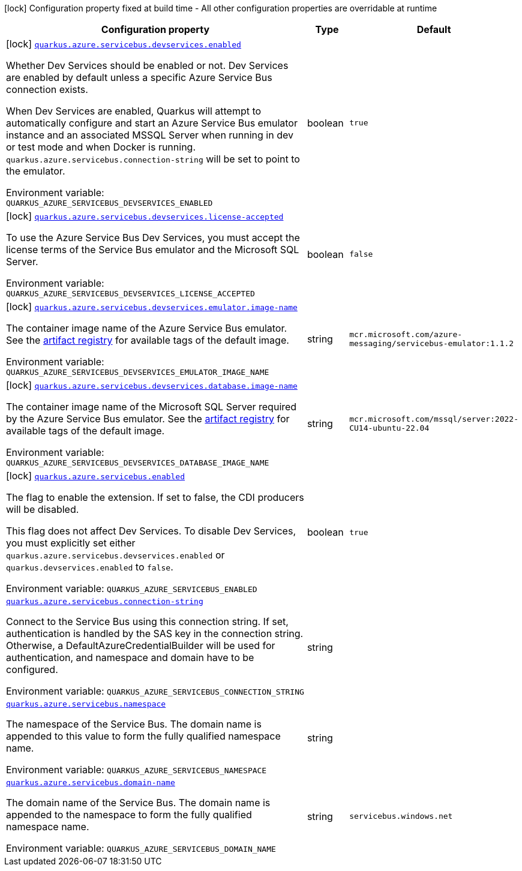 [.configuration-legend]
icon:lock[title=Fixed at build time] Configuration property fixed at build time - All other configuration properties are overridable at runtime
[.configuration-reference.searchable, cols="80,.^10,.^10"]
|===

h|[.header-title]##Configuration property##
h|Type
h|Default

a|icon:lock[title=Fixed at build time] [[quarkus-azure-servicebus_quarkus-azure-servicebus-devservices-enabled]] [.property-path]##link:#quarkus-azure-servicebus_quarkus-azure-servicebus-devservices-enabled[`quarkus.azure.servicebus.devservices.enabled`]##
ifdef::add-copy-button-to-config-props[]
config_property_copy_button:+++quarkus.azure.servicebus.devservices.enabled+++[]
endif::add-copy-button-to-config-props[]


[.description]
--
Whether Dev Services should be enabled or not. Dev Services are enabled by default unless a specific Azure Service Bus connection exists.

When Dev Services are enabled, Quarkus will attempt to automatically configure and start an Azure Service Bus emulator instance and an associated MSSQL Server when running in dev or test mode and when Docker is running. `quarkus.azure.servicebus.connection-string` will be set to point to the emulator.


ifdef::add-copy-button-to-env-var[]
Environment variable: env_var_with_copy_button:+++QUARKUS_AZURE_SERVICEBUS_DEVSERVICES_ENABLED+++[]
endif::add-copy-button-to-env-var[]
ifndef::add-copy-button-to-env-var[]
Environment variable: `+++QUARKUS_AZURE_SERVICEBUS_DEVSERVICES_ENABLED+++`
endif::add-copy-button-to-env-var[]
--
|boolean
|`true`

a|icon:lock[title=Fixed at build time] [[quarkus-azure-servicebus_quarkus-azure-servicebus-devservices-license-accepted]] [.property-path]##link:#quarkus-azure-servicebus_quarkus-azure-servicebus-devservices-license-accepted[`quarkus.azure.servicebus.devservices.license-accepted`]##
ifdef::add-copy-button-to-config-props[]
config_property_copy_button:+++quarkus.azure.servicebus.devservices.license-accepted+++[]
endif::add-copy-button-to-config-props[]


[.description]
--
To use the Azure Service Bus Dev Services, you must accept the license terms of the Service Bus emulator and the Microsoft SQL Server.


ifdef::add-copy-button-to-env-var[]
Environment variable: env_var_with_copy_button:+++QUARKUS_AZURE_SERVICEBUS_DEVSERVICES_LICENSE_ACCEPTED+++[]
endif::add-copy-button-to-env-var[]
ifndef::add-copy-button-to-env-var[]
Environment variable: `+++QUARKUS_AZURE_SERVICEBUS_DEVSERVICES_LICENSE_ACCEPTED+++`
endif::add-copy-button-to-env-var[]
--
|boolean
|`false`

a|icon:lock[title=Fixed at build time] [[quarkus-azure-servicebus_quarkus-azure-servicebus-devservices-emulator-image-name]] [.property-path]##link:#quarkus-azure-servicebus_quarkus-azure-servicebus-devservices-emulator-image-name[`quarkus.azure.servicebus.devservices.emulator.image-name`]##
ifdef::add-copy-button-to-config-props[]
config_property_copy_button:+++quarkus.azure.servicebus.devservices.emulator.image-name+++[]
endif::add-copy-button-to-config-props[]


[.description]
--
The container image name of the Azure Service Bus emulator. See the link:https://mcr.microsoft.com/en-us/artifact/mar/azure-messaging/servicebus-emulator/tags[artifact registry] for available tags of the default image.


ifdef::add-copy-button-to-env-var[]
Environment variable: env_var_with_copy_button:+++QUARKUS_AZURE_SERVICEBUS_DEVSERVICES_EMULATOR_IMAGE_NAME+++[]
endif::add-copy-button-to-env-var[]
ifndef::add-copy-button-to-env-var[]
Environment variable: `+++QUARKUS_AZURE_SERVICEBUS_DEVSERVICES_EMULATOR_IMAGE_NAME+++`
endif::add-copy-button-to-env-var[]
--
|string
|`mcr.microsoft.com/azure-messaging/servicebus-emulator:1.1.2`

a|icon:lock[title=Fixed at build time] [[quarkus-azure-servicebus_quarkus-azure-servicebus-devservices-database-image-name]] [.property-path]##link:#quarkus-azure-servicebus_quarkus-azure-servicebus-devservices-database-image-name[`quarkus.azure.servicebus.devservices.database.image-name`]##
ifdef::add-copy-button-to-config-props[]
config_property_copy_button:+++quarkus.azure.servicebus.devservices.database.image-name+++[]
endif::add-copy-button-to-config-props[]


[.description]
--
The container image name of the Microsoft SQL Server required by the Azure Service Bus emulator. See the link:https://mcr.microsoft.com/en-us/artifact/mar/mssql/server/tags[artifact registry] for available tags of the default image.


ifdef::add-copy-button-to-env-var[]
Environment variable: env_var_with_copy_button:+++QUARKUS_AZURE_SERVICEBUS_DEVSERVICES_DATABASE_IMAGE_NAME+++[]
endif::add-copy-button-to-env-var[]
ifndef::add-copy-button-to-env-var[]
Environment variable: `+++QUARKUS_AZURE_SERVICEBUS_DEVSERVICES_DATABASE_IMAGE_NAME+++`
endif::add-copy-button-to-env-var[]
--
|string
|`mcr.microsoft.com/mssql/server:2022-CU14-ubuntu-22.04`

a|icon:lock[title=Fixed at build time] [[quarkus-azure-servicebus_quarkus-azure-servicebus-enabled]] [.property-path]##link:#quarkus-azure-servicebus_quarkus-azure-servicebus-enabled[`quarkus.azure.servicebus.enabled`]##
ifdef::add-copy-button-to-config-props[]
config_property_copy_button:+++quarkus.azure.servicebus.enabled+++[]
endif::add-copy-button-to-config-props[]


[.description]
--
The flag to enable the extension. If set to false, the CDI producers will be disabled.

This flag does not affect Dev Services. To disable Dev Services, you must explicitly set either `quarkus.azure.servicebus.devservices.enabled` or `quarkus.devservices.enabled` to `false`.


ifdef::add-copy-button-to-env-var[]
Environment variable: env_var_with_copy_button:+++QUARKUS_AZURE_SERVICEBUS_ENABLED+++[]
endif::add-copy-button-to-env-var[]
ifndef::add-copy-button-to-env-var[]
Environment variable: `+++QUARKUS_AZURE_SERVICEBUS_ENABLED+++`
endif::add-copy-button-to-env-var[]
--
|boolean
|`true`

a| [[quarkus-azure-servicebus_quarkus-azure-servicebus-connection-string]] [.property-path]##link:#quarkus-azure-servicebus_quarkus-azure-servicebus-connection-string[`quarkus.azure.servicebus.connection-string`]##
ifdef::add-copy-button-to-config-props[]
config_property_copy_button:+++quarkus.azure.servicebus.connection-string+++[]
endif::add-copy-button-to-config-props[]


[.description]
--
Connect to the Service Bus using this connection string. If set, authentication is handled by the SAS key in the connection string. Otherwise, a DefaultAzureCredentialBuilder will be used for authentication, and namespace and domain have to be configured.


ifdef::add-copy-button-to-env-var[]
Environment variable: env_var_with_copy_button:+++QUARKUS_AZURE_SERVICEBUS_CONNECTION_STRING+++[]
endif::add-copy-button-to-env-var[]
ifndef::add-copy-button-to-env-var[]
Environment variable: `+++QUARKUS_AZURE_SERVICEBUS_CONNECTION_STRING+++`
endif::add-copy-button-to-env-var[]
--
|string
|

a| [[quarkus-azure-servicebus_quarkus-azure-servicebus-namespace]] [.property-path]##link:#quarkus-azure-servicebus_quarkus-azure-servicebus-namespace[`quarkus.azure.servicebus.namespace`]##
ifdef::add-copy-button-to-config-props[]
config_property_copy_button:+++quarkus.azure.servicebus.namespace+++[]
endif::add-copy-button-to-config-props[]


[.description]
--
The namespace of the Service Bus. The domain name is appended to this value to form the fully qualified namespace name.


ifdef::add-copy-button-to-env-var[]
Environment variable: env_var_with_copy_button:+++QUARKUS_AZURE_SERVICEBUS_NAMESPACE+++[]
endif::add-copy-button-to-env-var[]
ifndef::add-copy-button-to-env-var[]
Environment variable: `+++QUARKUS_AZURE_SERVICEBUS_NAMESPACE+++`
endif::add-copy-button-to-env-var[]
--
|string
|

a| [[quarkus-azure-servicebus_quarkus-azure-servicebus-domain-name]] [.property-path]##link:#quarkus-azure-servicebus_quarkus-azure-servicebus-domain-name[`quarkus.azure.servicebus.domain-name`]##
ifdef::add-copy-button-to-config-props[]
config_property_copy_button:+++quarkus.azure.servicebus.domain-name+++[]
endif::add-copy-button-to-config-props[]


[.description]
--
The domain name of the Service Bus. The domain name is appended to the namespace to form the fully qualified namespace name.


ifdef::add-copy-button-to-env-var[]
Environment variable: env_var_with_copy_button:+++QUARKUS_AZURE_SERVICEBUS_DOMAIN_NAME+++[]
endif::add-copy-button-to-env-var[]
ifndef::add-copy-button-to-env-var[]
Environment variable: `+++QUARKUS_AZURE_SERVICEBUS_DOMAIN_NAME+++`
endif::add-copy-button-to-env-var[]
--
|string
|`servicebus.windows.net`

|===

